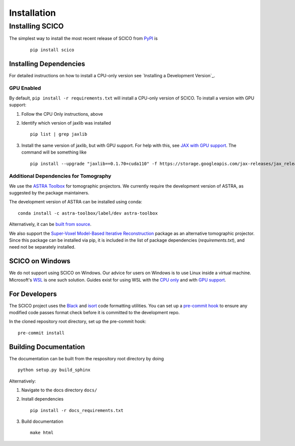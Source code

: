 ************
Installation
************


Installing SCICO
================

The simplest way to install the most recent release of SCICO from
`PyPI <https://pypi.python.org/pypi/scico/>`_ is

   ::

      pip install scico



Installing Dependencies
-----------------------

For detailed instructions on how to install a CPU-only version see `Installing a Development Version`_.



GPU Enabled
###########

By default, ``pip install -r requirements.txt`` will install a CPU-only version of SCICO. To install a version with GPU support:

1. Follow the CPU Only instructions, above

2. Identify which version of jaxlib was installed

   ::

      pip list | grep jaxlib

3. Install the same version of jaxlib, but with GPU support.
   For help with this, see `JAX with GPU support <https://github.com/google/jax#installation>`_.
   The command will be something like

   ::

      pip install --upgrade "jaxlib==0.1.70+cuda110" -f https://storage.googleapis.com/jax-releases/jax_releases.html



Additional Dependencies for Tomography
######################################

We use the `ASTRA Toolbox <https://www.astra-toolbox.com/>`_ for tomographic projectors. We currently require the development version of ASTRA, as suggested by the package maintainers.

The development version of ASTRA can be installed using conda:

::

   conda install -c astra-toolbox/label/dev astra-toolbox

Alternatively, it can be `built from source <https://www.astra-toolbox.com/docs/install.html#for-python>`_.

We also support the `Super-Voxel Model-Based Iterative Reconstruction <https://svmbir.readthedocs.io/en/latest/>`_ package as an alternative tomographic projector. Since this package can be installed via pip, it is
included in the list of package dependencies (`requirements.txt`), and need
not be separately installed.



SCICO on Windows
----------------

We do not support using SCICO on Windows. Our advice for users on Windows is to use Linux inside a virtual machine. Microsoft's `WSL <https://docs.microsoft.com/en-us/windows/wsl/about>`_ is one such solution. Guides exist for using WSL with the `CPU only <https://docs.microsoft.com/en-us/windows/wsl/install-win10>`_ and with `GPU support <https://docs.microsoft.com/en-us/windows/win32/direct3d12/gpu-cuda-in-wsl>`_.



For Developers
--------------

The SCICO project uses the `Black <https://black.readthedocs.io/en/stable/>`_
and `isort <https://pypi.org/project/isort/>`_ code formatting utilities.
You can set up a `pre-commit hook <https://pre-commit.com>`_ to ensure any modified code passes format check before it is committed to the development repo.

In the cloned repository root directory, set up the pre-commit hook:

::

   pre-commit install



Building Documentation
----------------------

The documentation can be built from the respository root directory by doing

::

   python setup.py build_sphinx

Alternatively:

1. Navigate to the docs directory ``docs/``

2. Install dependencies

   ::

      pip install -r docs_requirements.txt

3. Build documentation

   ::

      make html
